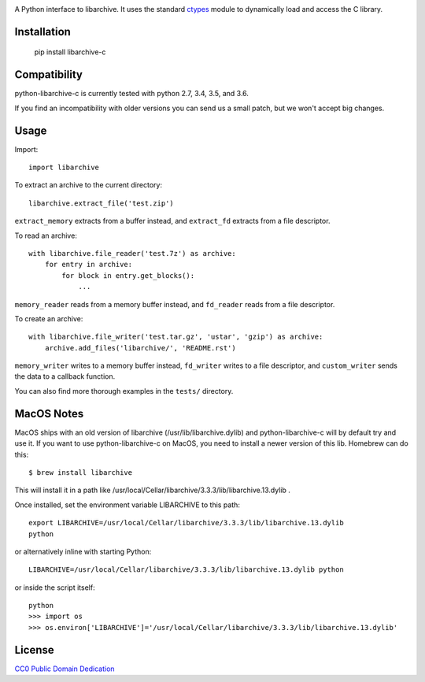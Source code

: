 .. image:: https://travis-ci.org/Changaco/python-libarchive-c.svg
  :target: https://travis-ci.org/Changaco/python-libarchive-c

A Python interface to libarchive. It uses the standard ctypes_ module to
dynamically load and access the C library.

.. _ctypes: https://docs.python.org/3/library/ctypes.html

Installation
============

    pip install libarchive-c

Compatibility
=============

python-libarchive-c is currently tested with python 2.7, 3.4, 3.5, and 3.6.

If you find an incompatibility with older versions you can send us a small patch,
but we won't accept big changes.

Usage
=====

Import::

    import libarchive

To extract an archive to the current directory::

    libarchive.extract_file('test.zip')

``extract_memory`` extracts from a buffer instead, and ``extract_fd`` extracts
from a file descriptor.

To read an archive::

    with libarchive.file_reader('test.7z') as archive:
        for entry in archive:
            for block in entry.get_blocks():
                ...

``memory_reader`` reads from a memory buffer instead, and ``fd_reader`` reads
from a file descriptor.

To create an archive::

    with libarchive.file_writer('test.tar.gz', 'ustar', 'gzip') as archive:
        archive.add_files('libarchive/', 'README.rst')

``memory_writer`` writes to a memory buffer instead, ``fd_writer`` writes to a
file descriptor, and ``custom_writer`` sends the data to a callback function.

You can also find more thorough examples in the ``tests/`` directory.

MacOS Notes
===========
MacOS ships with an old version of libarchive (/usr/lib/libarchive.dylib) and python-libarchive-c will by default try and use it.
If you want to use python-libarchive-c on MacOS, you need to install a newer version of this lib. Homebrew can do this::

    $ brew install libarchive

This will install it in a path like /usr/local/Cellar/libarchive/3.3.3/lib/libarchive.13.dylib .

Once installed, set the environment variable LIBARCHIVE to this path::

    export LIBARCHIVE=/usr/local/Cellar/libarchive/3.3.3/lib/libarchive.13.dylib
    python

or alternatively inline with starting Python::

    LIBARCHIVE=/usr/local/Cellar/libarchive/3.3.3/lib/libarchive.13.dylib python

or inside the script itself::

    python
    >>> import os
    >>> os.environ['LIBARCHIVE']='/usr/local/Cellar/libarchive/3.3.3/lib/libarchive.13.dylib'

    
License
=======

`CC0 Public Domain Dedication <http://creativecommons.org/publicdomain/zero/1.0/>`_
